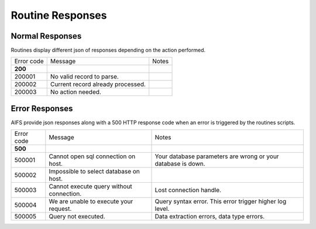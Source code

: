 Routine Responses
========================

Normal Responses
----------------

Routines display different json of responses depending on the action performed.


+--------------+--------------------------------------------+--------------------------------------------+
| Error code   | Message                                    | Notes                                      |
+--------------+--------------------------------------------+--------------------------------------------+
| **200**      |                                            |                                            |
+--------------+--------------------------------------------+--------------------------------------------+
| 200001       | No valid record to parse.                  |                                            |
+--------------+--------------------------------------------+--------------------------------------------+
| 200002       | Current record already processed.          |                                            |
+--------------+--------------------------------------------+--------------------------------------------+
| 200003       | No action needed.                          |                                            |
+--------------+--------------------------------------------+--------------------------------------------+


Error Responses
---------------

AIFS provide json responses along with a 500 HTTP response code when an error is triggered by the routines scripts.

+--------------+--------------------------------------------+--------------------------------------------------------------+
| Error code   | Message                                    | Notes                                                        |
+--------------+--------------------------------------------+--------------------------------------------------------------+
| **500**      |                                            |                                                              |
+--------------+--------------------------------------------+--------------------------------------------------------------+
| 500001       | Cannot open sql connection on host.        | Your database parameters are wrong or your database is down. |
+--------------+--------------------------------------------+--------------------------------------------------------------+
| 500002       | Impossible to select database on host.     |                                                              |
+--------------+--------------------------------------------+--------------------------------------------------------------+
| 500003       | Cannot execute query without connection.   | Lost connection handle.                                      |
+--------------+--------------------------------------------+--------------------------------------------------------------+
| 500004       | We are unable to execute your request.     | Query syntax error. This error trigger higher log level.     |
+--------------+--------------------------------------------+--------------------------------------------------------------+
| 500005       | Query not executed.                        | Data extraction errors, data type errors.                    |
+--------------+--------------------------------------------+--------------------------------------------------------------+

